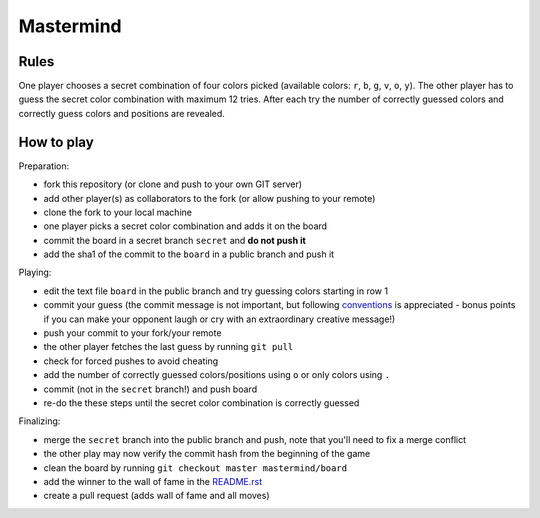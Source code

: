 Mastermind
==========

Rules
-----

One player chooses a secret combination of four colors picked (available
colors: ``r``, ``b``, ``g``, ``v``, ``o``, ``y``). The other player has to
guess the secret color combination with maximum 12 tries. After each try the
number of correctly guessed colors and correctly guess colors and positions are
revealed.


How to play
-----------

Preparation:

- fork this repository (or clone and push to your own GIT server)
- add other player(s) as collaborators to the fork (or allow pushing to your remote)
- clone the fork to your local machine
- one player picks a secret color combination and adds it on the board
- commit the board in a secret branch ``secret`` and **do not push it**
- add the sha1 of the commit to the ``board`` in a public branch and push it

Playing:

- edit the text file ``board`` in the public branch and try guessing colors starting in row 1
- commit your guess (the commit message is not important, but following conventions_ is appreciated - bonus points if you can make your opponent laugh or cry with an extraordinary creative message!)
- push your commit to your fork/your remote
- the other player fetches the last guess by running ``git pull``
- check for forced pushes to avoid cheating
- add the number of correctly guessed colors/positions using ``o`` or only colors using ``.``
- commit (not in the ``secret`` branch!) and push board
- re-do the these steps until the secret color combination is correctly guessed

.. _conventions: https://chris.beams.io/posts/git-commit/

Finalizing:

- merge the ``secret`` branch into the public branch and push, note that you'll need to fix a merge conflict
- the other play may now verify the commit hash from the beginning of the game
- clean the board by running ``git checkout master mastermind/board``
- add the winner to the wall of fame in the README.rst_
- create a pull request (adds wall of fame and all moves)

.. _README.rst: ../README.rst
